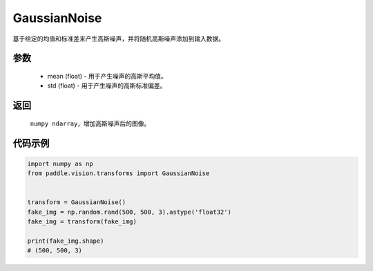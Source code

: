 .. _cn_api_vision_transforms_GaussianNoise:

GaussianNoise
-------------------------------

.. py:class:: paddle.vision.transforms.GaussianNoise(mean=0.0, std=1.0)

基于给定的均值和标准差来产生高斯噪声，并将随机高斯噪声添加到输入数据。

参数
:::::::::

    - mean (float) - 用于产生噪声的高斯平均值。
    - std (float) - 用于产生噪声的高斯标准偏差。

返回
:::::::::

    ``numpy ndarray``，增加高斯噪声后的图像。    

代码示例
:::::::::
    
.. code-block:: python

    import numpy as np
    from paddle.vision.transforms import GaussianNoise


    transform = GaussianNoise()
    fake_img = np.random.rand(500, 500, 3).astype('float32')
    fake_img = transform(fake_img)

    print(fake_img.shape)
    # (500, 500, 3)
    